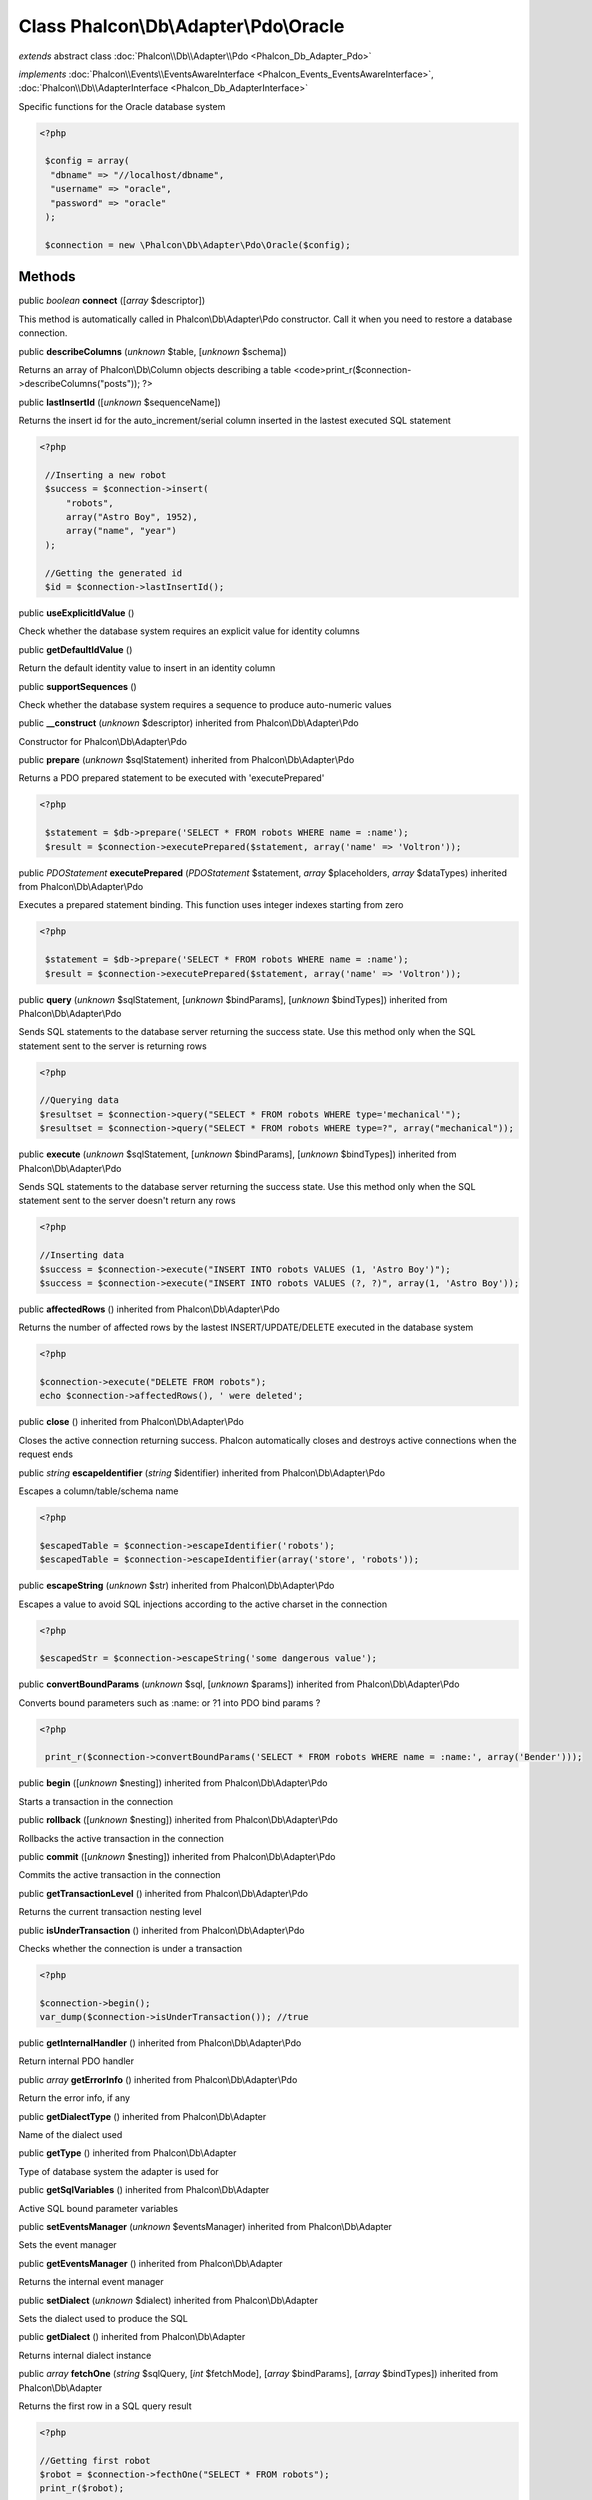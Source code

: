 Class **Phalcon\\Db\\Adapter\\Pdo\\Oracle**
===========================================

*extends* abstract class :doc:`Phalcon\\Db\\Adapter\\Pdo <Phalcon_Db_Adapter_Pdo>`

*implements* :doc:`Phalcon\\Events\\EventsAwareInterface <Phalcon_Events_EventsAwareInterface>`, :doc:`Phalcon\\Db\\AdapterInterface <Phalcon_Db_AdapterInterface>`

Specific functions for the Oracle database system 

.. code-block:: php

    <?php

     $config = array(
      "dbname" => "//localhost/dbname",
      "username" => "oracle",
      "password" => "oracle"
     );
    
     $connection = new \Phalcon\Db\Adapter\Pdo\Oracle($config);



Methods
-------

public *boolean*  **connect** ([*array* $descriptor])

This method is automatically called in Phalcon\\Db\\Adapter\\Pdo constructor. Call it when you need to restore a database connection.



public  **describeColumns** (*unknown* $table, [*unknown* $schema])

Returns an array of Phalcon\\Db\\Column objects describing a table <code>print_r($connection->describeColumns("posts")); ?>



public  **lastInsertId** ([*unknown* $sequenceName])

Returns the insert id for the auto_increment/serial column inserted in the lastest executed SQL statement 

.. code-block:: php

    <?php

     //Inserting a new robot
     $success = $connection->insert(
         "robots",
         array("Astro Boy", 1952),
         array("name", "year")
     );
    
     //Getting the generated id
     $id = $connection->lastInsertId();




public  **useExplicitIdValue** ()

Check whether the database system requires an explicit value for identity columns



public  **getDefaultIdValue** ()

Return the default identity value to insert in an identity column



public  **supportSequences** ()

Check whether the database system requires a sequence to produce auto-numeric values



public  **__construct** (*unknown* $descriptor) inherited from Phalcon\\Db\\Adapter\\Pdo

Constructor for Phalcon\\Db\\Adapter\\Pdo



public  **prepare** (*unknown* $sqlStatement) inherited from Phalcon\\Db\\Adapter\\Pdo

Returns a PDO prepared statement to be executed with 'executePrepared' 

.. code-block:: php

    <?php

     $statement = $db->prepare('SELECT * FROM robots WHERE name = :name');
     $result = $connection->executePrepared($statement, array('name' => 'Voltron'));




public *\PDOStatement*  **executePrepared** (*\PDOStatement* $statement, *array* $placeholders, *array* $dataTypes) inherited from Phalcon\\Db\\Adapter\\Pdo

Executes a prepared statement binding. This function uses integer indexes starting from zero 

.. code-block:: php

    <?php

     $statement = $db->prepare('SELECT * FROM robots WHERE name = :name');
     $result = $connection->executePrepared($statement, array('name' => 'Voltron'));




public  **query** (*unknown* $sqlStatement, [*unknown* $bindParams], [*unknown* $bindTypes]) inherited from Phalcon\\Db\\Adapter\\Pdo

Sends SQL statements to the database server returning the success state. Use this method only when the SQL statement sent to the server is returning rows 

.. code-block:: php

    <?php

    //Querying data
    $resultset = $connection->query("SELECT * FROM robots WHERE type='mechanical'");
    $resultset = $connection->query("SELECT * FROM robots WHERE type=?", array("mechanical"));




public  **execute** (*unknown* $sqlStatement, [*unknown* $bindParams], [*unknown* $bindTypes]) inherited from Phalcon\\Db\\Adapter\\Pdo

Sends SQL statements to the database server returning the success state. Use this method only when the SQL statement sent to the server doesn't return any rows 

.. code-block:: php

    <?php

    //Inserting data
    $success = $connection->execute("INSERT INTO robots VALUES (1, 'Astro Boy')");
    $success = $connection->execute("INSERT INTO robots VALUES (?, ?)", array(1, 'Astro Boy'));




public  **affectedRows** () inherited from Phalcon\\Db\\Adapter\\Pdo

Returns the number of affected rows by the lastest INSERT/UPDATE/DELETE executed in the database system 

.. code-block:: php

    <?php

    $connection->execute("DELETE FROM robots");
    echo $connection->affectedRows(), ' were deleted';




public  **close** () inherited from Phalcon\\Db\\Adapter\\Pdo

Closes the active connection returning success. Phalcon automatically closes and destroys active connections when the request ends



public *string*  **escapeIdentifier** (*string* $identifier) inherited from Phalcon\\Db\\Adapter\\Pdo

Escapes a column/table/schema name 

.. code-block:: php

    <?php

    $escapedTable = $connection->escapeIdentifier('robots');
    $escapedTable = $connection->escapeIdentifier(array('store', 'robots'));




public  **escapeString** (*unknown* $str) inherited from Phalcon\\Db\\Adapter\\Pdo

Escapes a value to avoid SQL injections according to the active charset in the connection 

.. code-block:: php

    <?php

    $escapedStr = $connection->escapeString('some dangerous value');




public  **convertBoundParams** (*unknown* $sql, [*unknown* $params]) inherited from Phalcon\\Db\\Adapter\\Pdo

Converts bound parameters such as :name: or ?1 into PDO bind params ? 

.. code-block:: php

    <?php

     print_r($connection->convertBoundParams('SELECT * FROM robots WHERE name = :name:', array('Bender')));




public  **begin** ([*unknown* $nesting]) inherited from Phalcon\\Db\\Adapter\\Pdo

Starts a transaction in the connection



public  **rollback** ([*unknown* $nesting]) inherited from Phalcon\\Db\\Adapter\\Pdo

Rollbacks the active transaction in the connection



public  **commit** ([*unknown* $nesting]) inherited from Phalcon\\Db\\Adapter\\Pdo

Commits the active transaction in the connection



public  **getTransactionLevel** () inherited from Phalcon\\Db\\Adapter\\Pdo

Returns the current transaction nesting level



public  **isUnderTransaction** () inherited from Phalcon\\Db\\Adapter\\Pdo

Checks whether the connection is under a transaction 

.. code-block:: php

    <?php

    $connection->begin();
    var_dump($connection->isUnderTransaction()); //true




public  **getInternalHandler** () inherited from Phalcon\\Db\\Adapter\\Pdo

Return internal PDO handler



public *array*  **getErrorInfo** () inherited from Phalcon\\Db\\Adapter\\Pdo

Return the error info, if any



public  **getDialectType** () inherited from Phalcon\\Db\\Adapter

Name of the dialect used



public  **getType** () inherited from Phalcon\\Db\\Adapter

Type of database system the adapter is used for



public  **getSqlVariables** () inherited from Phalcon\\Db\\Adapter

Active SQL bound parameter variables



public  **setEventsManager** (*unknown* $eventsManager) inherited from Phalcon\\Db\\Adapter

Sets the event manager



public  **getEventsManager** () inherited from Phalcon\\Db\\Adapter

Returns the internal event manager



public  **setDialect** (*unknown* $dialect) inherited from Phalcon\\Db\\Adapter

Sets the dialect used to produce the SQL



public  **getDialect** () inherited from Phalcon\\Db\\Adapter

Returns internal dialect instance



public *array*  **fetchOne** (*string* $sqlQuery, [*int* $fetchMode], [*array* $bindParams], [*array* $bindTypes]) inherited from Phalcon\\Db\\Adapter

Returns the first row in a SQL query result 

.. code-block:: php

    <?php

    //Getting first robot
    $robot = $connection->fecthOne("SELECT * FROM robots");
    print_r($robot);
    
    //Getting first robot with associative indexes only
    $robot = $connection->fecthOne("SELECT * FROM robots", Phalcon\Db::FETCH_ASSOC);
    print_r($robot);




public *array*  **fetchAll** (*string* $sqlQuery, [*int* $fetchMode], [*array* $bindParams], [*array* $bindTypes]) inherited from Phalcon\\Db\\Adapter

Dumps the complete result of a query into an array 

.. code-block:: php

    <?php

    //Getting all robots with associative indexes only
    $robots = $connection->fetchAll("SELECT * FROM robots", Phalcon\Db::FETCH_ASSOC);
    foreach ($robots as $robot) {
    	print_r($robot);
    }
    
      //Getting all robots that contains word "robot" withing the name
      $robots = $connection->fetchAll("SELECT * FROM robots WHERE name LIKE :name",
    	Phalcon\Db::FETCH_ASSOC,
    	array('name' => '%robot%')
      );
    foreach($robots as $robot){
    	print_r($robot);
    }




public *string|*  **fetchColumn** (*string* $sqlQuery, [*array* $placeholders], [*int|string* $column]) inherited from Phalcon\\Db\\Adapter

Returns the n'th field of first row in a SQL query result 

.. code-block:: php

    <?php

    //Getting count of robots
    $robotsCount = $connection->fetchColumn("SELECT count(*) FROM robots");
    print_r($robotsCount);
    
    //Getting name of last edited robot
    $robot = $connection->fetchColumn("SELECT id, name FROM robots order by modified desc", 1);
    print_r($robot);




public *boolean*  **insert** (*string|array* $table, *array* $values, [*array* $fields], [*array* $dataTypes]) inherited from Phalcon\\Db\\Adapter

Inserts data into a table using custom RBDM SQL syntax 

.. code-block:: php

    <?php

     // Inserting a new robot
     $success = $connection->insert(
     "robots",
     array("Astro Boy", 1952),
     array("name", "year")
     );
    
     // Next SQL sentence is sent to the database system
     INSERT INTO `robots` (`name`, `year`) VALUES ("Astro boy", 1952);




public *boolean*  **insertAsDict** (*string* $table, *array* $data, [*array* $dataTypes]) inherited from Phalcon\\Db\\Adapter

Inserts data into a table using custom RBDM SQL syntax 

.. code-block:: php

    <?php

     //Inserting a new robot
     $success = $connection->insertAsDict(
     "robots",
     array(
    	  "name" => "Astro Boy",
    	  "year" => 1952
      )
     );
    
     //Next SQL sentence is sent to the database system
     INSERT INTO `robots` (`name`, `year`) VALUES ("Astro boy", 1952);




public *boolean*  **update** (*string|array* $table, *array* $fields, *array* $values, [*string|array* $whereCondition], [*array* $dataTypes]) inherited from Phalcon\\Db\\Adapter

Updates data on a table using custom RBDM SQL syntax 

.. code-block:: php

    <?php

     //Updating existing robot
     $success = $connection->update(
     "robots",
     array("name"),
     array("New Astro Boy"),
     "id = 101"
     );
    
     //Next SQL sentence is sent to the database system
     UPDATE `robots` SET `name` = "Astro boy" WHERE id = 101
    
     //Updating existing robot with array condition and $dataTypes
     $success = $connection->update(
     "robots",
     array("name"),
     array("New Astro Boy"),
     array(
    	 'conditions' => "id = ?",
    	 'bind' => array($some_unsafe_id),
    	 'bindTypes' => array(PDO::PARAM_INT) //use only if you use $dataTypes param
     ),
     array(PDO::PARAM_STR)
     );

Warning! If $whereCondition is string it not escaped.



public *boolean*  **updateAsDict** (*string* $table, *array* $data, [*string* $whereCondition], [*array* $dataTypes]) inherited from Phalcon\\Db\\Adapter

Updates data on a table using custom RBDM SQL syntax Another, more convenient syntax 

.. code-block:: php

    <?php

     //Updating existing robot
     $success = $connection->update(
     "robots",
     array(
    	  "name" => "New Astro Boy"
      ),
     "id = 101"
     );
    
     //Next SQL sentence is sent to the database system
     UPDATE `robots` SET `name` = "Astro boy" WHERE id = 101




public *boolean*  **delete** (*string|array* $table, [*string* $whereCondition], [*array* $placeholders], [*array* $dataTypes]) inherited from Phalcon\\Db\\Adapter

Deletes data from a table using custom RBDM SQL syntax 

.. code-block:: php

    <?php

     //Deleting existing robot
     $success = $connection->delete(
     "robots",
     "id = 101"
     );
    
     //Next SQL sentence is generated
     DELETE FROM `robots` WHERE `id` = 101




public *string*  **getColumnList** (*array* $columnList) inherited from Phalcon\\Db\\Adapter

Gets a list of columns



public  **limit** (*unknown* $sqlQuery, *unknown* $number) inherited from Phalcon\\Db\\Adapter

Appends a LIMIT clause to $sqlQuery argument 

.. code-block:: php

    <?php

     	echo $connection->limit("SELECT * FROM robots", 5);




public  **tableExists** (*unknown* $tableName, [*unknown* $schemaName]) inherited from Phalcon\\Db\\Adapter

Generates SQL checking for the existence of a schema.table 

.. code-block:: php

    <?php

     	var_dump($connection->tableExists("blog", "posts"));




public  **viewExists** (*unknown* $viewName, [*unknown* $schemaName]) inherited from Phalcon\\Db\\Adapter

Generates SQL checking for the existence of a schema.view 

.. code-block:: php

    <?php

     var_dump($connection->viewExists("active_users", "posts"));




public  **forUpdate** (*unknown* $sqlQuery) inherited from Phalcon\\Db\\Adapter

Returns a SQL modified with a FOR UPDATE clause



public  **sharedLock** (*unknown* $sqlQuery) inherited from Phalcon\\Db\\Adapter

Returns a SQL modified with a LOCK IN SHARE MODE clause



public  **createTable** (*unknown* $tableName, *unknown* $schemaName, *unknown* $definition) inherited from Phalcon\\Db\\Adapter

Creates a table



public  **dropTable** (*unknown* $tableName, [*unknown* $schemaName], [*unknown* $ifExists]) inherited from Phalcon\\Db\\Adapter

Drops a table from a schema/database



public *boolean*  **createView** (*unknown* $viewName, *array* $definition, [*string* $schemaName]) inherited from Phalcon\\Db\\Adapter

Creates a view



public  **dropView** (*unknown* $viewName, [*unknown* $schemaName], [*unknown* $ifExists]) inherited from Phalcon\\Db\\Adapter

Drops a view



public  **addColumn** (*unknown* $tableName, *unknown* $schemaName, *unknown* $column) inherited from Phalcon\\Db\\Adapter

Adds a column to a table



public  **modifyColumn** (*unknown* $tableName, *unknown* $schemaName, *unknown* $column, [*unknown* $currentColumn]) inherited from Phalcon\\Db\\Adapter

Modifies a table column based on a definition



public  **dropColumn** (*unknown* $tableName, *unknown* $schemaName, *unknown* $columnName) inherited from Phalcon\\Db\\Adapter

Drops a column from a table



public  **addIndex** (*unknown* $tableName, *unknown* $schemaName, *unknown* $index) inherited from Phalcon\\Db\\Adapter

Adds an index to a table



public  **dropIndex** (*unknown* $tableName, *unknown* $schemaName, *unknown* $indexName) inherited from Phalcon\\Db\\Adapter

Drop an index from a table



public  **addPrimaryKey** (*unknown* $tableName, *unknown* $schemaName, *unknown* $index) inherited from Phalcon\\Db\\Adapter

Adds a primary key to a table



public  **dropPrimaryKey** (*unknown* $tableName, *unknown* $schemaName) inherited from Phalcon\\Db\\Adapter

Drops a table's primary key



public  **addForeignKey** (*unknown* $tableName, *unknown* $schemaName, *unknown* $reference) inherited from Phalcon\\Db\\Adapter

Adds a foreign key to a table



public  **dropForeignKey** (*unknown* $tableName, *unknown* $schemaName, *unknown* $referenceName) inherited from Phalcon\\Db\\Adapter

Drops a foreign key from a table



public  **getColumnDefinition** (*unknown* $column) inherited from Phalcon\\Db\\Adapter

Returns the SQL column definition from a column



public  **listTables** ([*unknown* $schemaName]) inherited from Phalcon\\Db\\Adapter

List all tables on a database 

.. code-block:: php

    <?php

     	print_r($connection->listTables("blog"));




public  **listViews** ([*unknown* $schemaName]) inherited from Phalcon\\Db\\Adapter

List all views on a database 

.. code-block:: php

    <?php

    print_r($connection->listViews("blog"));




public :doc:`Phalcon\\Db\\Index <Phalcon_Db_Index>` [] **describeIndexes** (*string* $table, [*string* $schema]) inherited from Phalcon\\Db\\Adapter

Lists table indexes 

.. code-block:: php

    <?php

    print_r($connection->describeIndexes('robots_parts'));




public  **describeReferences** (*unknown* $table, [*unknown* $schema]) inherited from Phalcon\\Db\\Adapter

Lists table references 

.. code-block:: php

    <?php

     print_r($connection->describeReferences('robots_parts'));




public  **tableOptions** (*unknown* $tableName, [*unknown* $schemaName]) inherited from Phalcon\\Db\\Adapter

Gets creation options from a table 

.. code-block:: php

    <?php

     print_r($connection->tableOptions('robots'));




public  **createSavepoint** (*unknown* $name) inherited from Phalcon\\Db\\Adapter

Creates a new savepoint



public  **releaseSavepoint** (*unknown* $name) inherited from Phalcon\\Db\\Adapter

Releases given savepoint



public  **rollbackSavepoint** (*unknown* $name) inherited from Phalcon\\Db\\Adapter

Rollbacks given savepoint



public  **setNestedTransactionsWithSavepoints** (*unknown* $nestedTransactionsWithSavepoints) inherited from Phalcon\\Db\\Adapter

Set if nested transactions should use savepoints



public  **isNestedTransactionsWithSavepoints** () inherited from Phalcon\\Db\\Adapter

Returns if nested transactions should use savepoints



public  **getNestedTransactionSavepointName** () inherited from Phalcon\\Db\\Adapter

Returns the savepoint name to use for nested transactions



public  **getDefaultValue** () inherited from Phalcon\\Db\\Adapter

Returns the default value to make the RBDM use the default value declared in the table definition 

.. code-block:: php

    <?php

     //Inserting a new robot with a valid default value for the column 'year'
     $success = $connection->insert(
     "robots",
     array("Astro Boy", $connection->getDefaultValue()),
     array("name", "year")
     );




public *array*  **getDescriptor** () inherited from Phalcon\\Db\\Adapter

Return descriptor used to connect to the active database



public *string*  **getConnectionId** () inherited from Phalcon\\Db\\Adapter

Gets the active connection unique identifier



public  **getSQLStatement** () inherited from Phalcon\\Db\\Adapter

Active SQL statement in the object



public  **getRealSQLStatement** () inherited from Phalcon\\Db\\Adapter

Active SQL statement in the object without replace bound paramters



public *array*  **getSQLBindTypes** () inherited from Phalcon\\Db\\Adapter

Active SQL statement in the object



